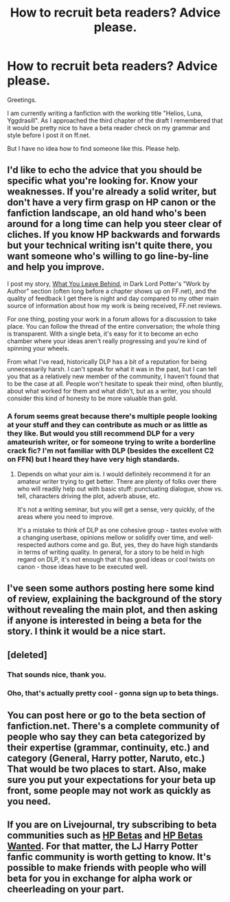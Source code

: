 #+TITLE: How to recruit beta readers? Advice please.

* How to recruit beta readers? Advice please.
:PROPERTIES:
:Author: UndeadBBQ
:Score: 11
:DateUnix: 1422024927.0
:DateShort: 2015-Jan-23
:FlairText: Discussion
:END:
Greetings.

I am currently writing a fanfiction with the working title "Helios, Luna, Yggdrasill". As I approached the third chapter of the draft I remembered that it would be pretty nice to have a beta reader check on my grammar and style before I post it on ff.net.

But I have no idea how to find someone like this. Please help.


** I'd like to echo the advice that you should be specific what you're looking for. Know your weaknesses. If you're already a solid writer, but don't have a very firm grasp on HP canon or the fanfiction landscape, an old hand who's been around for a long time can help you steer clear of cliches. If you know HP backwards and forwards but your technical writing isn't quite there, you want someone who's willing to go line-by-line and help you improve.

I post my story, [[https://www.fanfiction.net/s/10758358/1/][What You Leave Behind]], in Dark Lord Potter's "Work by Author" section (often long before a chapter shows up on FF.net), and the quality of feedback I get there is night and day compared to my other main source of information about how my work is being received, FF.net reviews.

For one thing, posting your work in a forum allows for a discussion to take place. You can follow the thread of the entire conversation; the whole thing is transparent. With a single beta, it's easy for it to become an echo chamber where your ideas aren't really progressing and you're kind of spinning your wheels.

From what I've read, historically DLP has a bit of a reputation for being unnecessarily harsh. I can't speak for what it was in the past, but I can tell you that as a relatively new member of the community, I haven't found that to be the case at all. People won't hesitate to speak their mind, often bluntly, about what worked for them and what didn't, but as a writer, you should consider this kind of honesty to be more valuable than gold.
:PROPERTIES:
:Author: Lane_Anasazi
:Score: 4
:DateUnix: 1422042126.0
:DateShort: 2015-Jan-23
:END:

*** A forum seems great because there's multiple people looking at your stuff and they can contribute as much or as little as they like. But would you still recommend DLP for a very amateurish writer, or for someone trying to write a borderline crack fic? I'm not familiar with DLP (besides the excellent C2 on FFN) but I heard they have very high standards.
:PROPERTIES:
:Author: deirox
:Score: 1
:DateUnix: 1422050578.0
:DateShort: 2015-Jan-24
:END:

**** Depends on what your aim is. I would definitely recommend it for an amateur writer trying to get better. There are plenty of folks over there who will readily help out with basic stuff: punctuating dialogue, show vs. tell, characters driving the plot, adverb abuse, etc.

It's not a writing seminar, but you will get a sense, very quickly, of the areas where you need to improve.

It's a mistake to think of DLP as one cohesive group - tastes evolve with a changing userbase, opinions mellow or solidify over time, and well-respected authors come and go. But, yes, they do have high standards in terms of writing quality. In general, for a story to be held in high regard on DLP, it's not enough that it has good ideas or cool twists on canon - those ideas have to be executed well.
:PROPERTIES:
:Author: Lane_Anasazi
:Score: 1
:DateUnix: 1422051727.0
:DateShort: 2015-Jan-24
:END:


** I've seen some authors posting here some kind of review, explaining the background of the story without revealing the main plot, and then asking if anyone is interested in being a beta for the story. I think it would be a nice start.
:PROPERTIES:
:Author: sibulo
:Score: 3
:DateUnix: 1422025910.0
:DateShort: 2015-Jan-23
:END:


** [deleted]
:PROPERTIES:
:Score: 2
:DateUnix: 1422049757.0
:DateShort: 2015-Jan-24
:END:

*** That sounds nice, thank you.
:PROPERTIES:
:Author: UndeadBBQ
:Score: 1
:DateUnix: 1422051068.0
:DateShort: 2015-Jan-24
:END:


*** Oho, that's actually pretty cool - gonna sign up to beta things.
:PROPERTIES:
:Score: 1
:DateUnix: 1422070262.0
:DateShort: 2015-Jan-24
:END:


** You can post here or go to the beta section of fanfiction.net. There's a complete community of people who say they can beta categorized by their expertise (grammar, continuity, etc.) and category (General, Harry potter, Naruto, etc.) That would be two places to start. Also, make sure you put your expectations for your beta up front, some people may not work as quickly as you need.
:PROPERTIES:
:Author: 12th_companion
:Score: 2
:DateUnix: 1422029011.0
:DateShort: 2015-Jan-23
:END:


** If you are on Livejournal, try subscribing to beta communities such as [[http://hp-betas.livejournal.com/][HP Betas]] and [[http://hp-betas-wanted.livejournal.com/][HP Betas Wanted]]. For that matter, the LJ Harry Potter fanfic community is worth getting to know. It's possible to make friends with people who will beta for you in exchange for alpha work or cheerleading on your part.
:PROPERTIES:
:Author: eviltwinskippy
:Score: 2
:DateUnix: 1422051658.0
:DateShort: 2015-Jan-24
:END:
